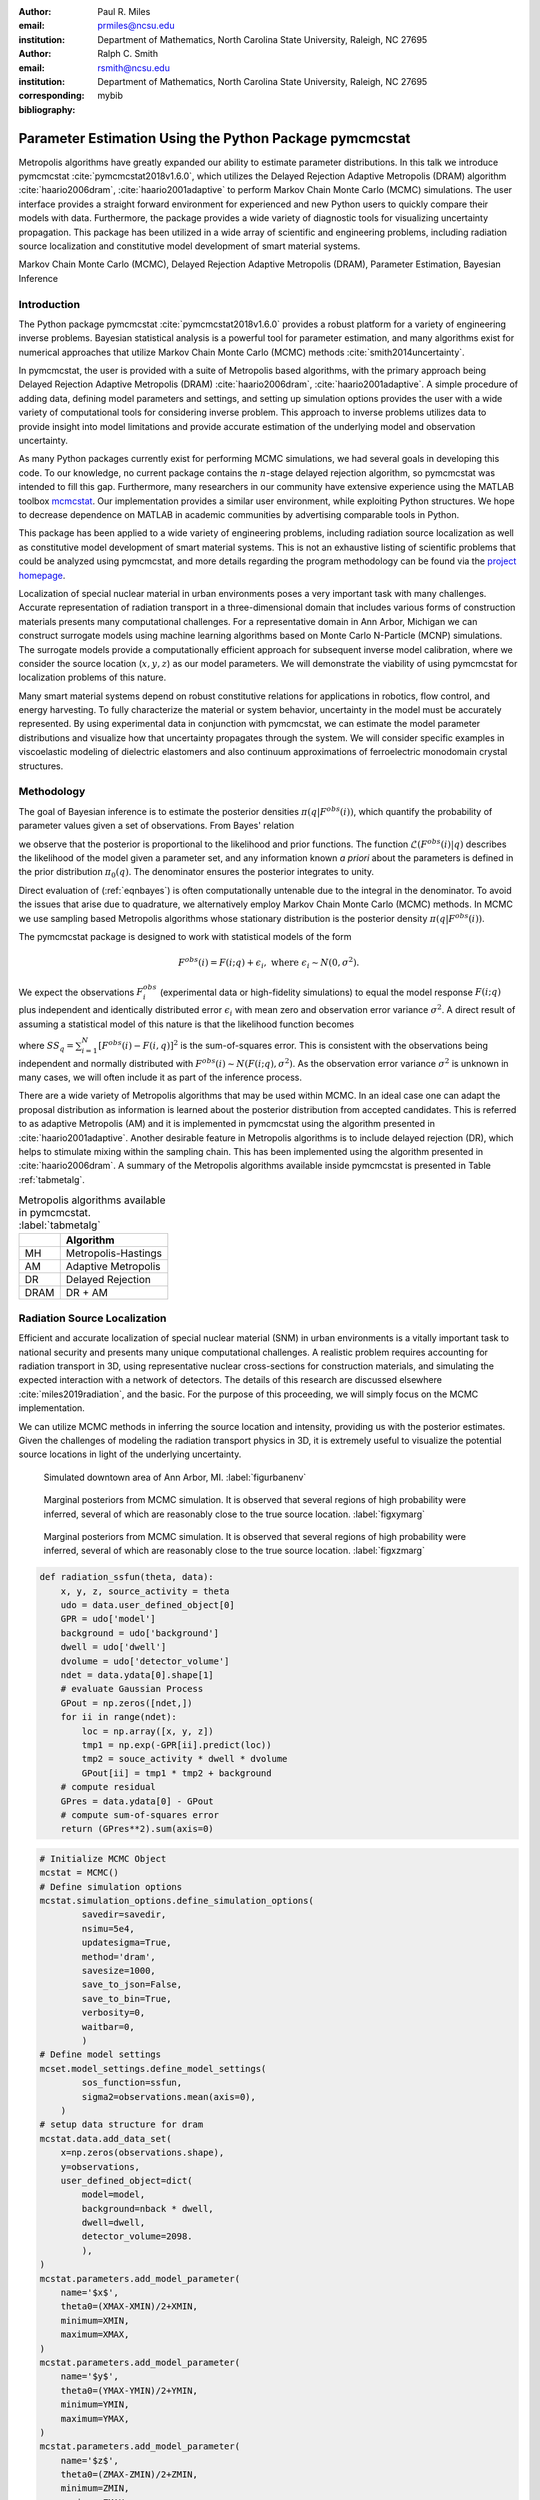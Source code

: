 :author: Paul R. Miles
:email: prmiles@ncsu.edu
:institution: Department of Mathematics, North Carolina State University, Raleigh, NC 27695

:author: Ralph C. Smith
:email: rsmith@ncsu.edu
:institution: Department of Mathematics, North Carolina State University, Raleigh, NC 27695
:corresponding:

:bibliography: mybib


--------------------------------------------------------
Parameter Estimation Using the Python Package pymcmcstat
--------------------------------------------------------

.. class:: abstract

   Metropolis algorithms have greatly expanded our ability to estimate
   parameter distributions.  In this talk we introduce pymcmcstat
   :cite:`pymcmcstat2018v1.6.0`, which utilizes the Delayed Rejection
   Adaptive Metropolis (DRAM) algorithm :cite:`haario2006dram`,
   :cite:`haario2001adaptive` to perform Markov Chain Monte Carlo (MCMC)
   simulations.  The user interface provides a straight forward environment
   for experienced and new Python users to quickly compare their models
   with data.  Furthermore, the package provides a wide variety of diagnostic
   tools for visualizing uncertainty propagation.  This package has been
   utilized in a wide array of scientific and engineering problems, including
   radiation source localization and constitutive model development of smart
   material systems.

.. class:: keywords

   Markov Chain Monte Carlo (MCMC), Delayed Rejection Adaptive Metropolis (DRAM), Parameter Estimation, Bayesian Inference


Introduction
------------

The Python package pymcmcstat :cite:`pymcmcstat2018v1.6.0` provides a robust platform for a variety of engineering inverse problems.  Bayesian statistical analysis is a powerful tool for parameter estimation, and many algorithms exist for numerical approaches that utilize Markov Chain Monte Carlo (MCMC) methods :cite:`smith2014uncertainty`.
   
In pymcmcstat, the user is provided with a suite of Metropolis based algorithms, with the primary approach being Delayed Rejection Adaptive Metropolis (DRAM) :cite:`haario2006dram`, :cite:`haario2001adaptive`.  A simple procedure of adding data, defining model parameters and settings, and setting up simulation options provides the user with a wide variety of computational tools for considering inverse problem.  This approach to inverse problems utilizes data to provide insight into model limitations and provide accurate estimation of the underlying model and observation uncertainty. 

As many Python packages currently exist for performing MCMC simulations, we had several goals in developing this code.  To our knowledge, no current package contains the :math:`n`-stage delayed rejection algorithm, so pymcmcstat was intended to fill this gap.  Furthermore, many researchers in our community have extensive experience using the MATLAB toolbox `mcmcstat <https://mjlaine.github.io/mcmcstat/>`_.  Our implementation provides a similar user environment, while exploiting Python structures.  We hope to decrease dependence on MATLAB in academic communities by advertising comparable tools in Python.

This package has been applied to a wide variety of engineering problems, including radiation source localization as well as constitutive model development of smart material systems.  This is not an exhaustive listing of scientific problems that could be analyzed using pymcmcstat, and more details regarding the program methodology can be found via the `project homepage <https://github.com/prmiles/pymcmcstat/wiki>`_.

Localization of special nuclear material in urban environments poses a very important task with many challenges.  Accurate representation of radiation transport in a three-dimensional domain that includes various forms of construction materials presents many computational challenges. For a representative domain in Ann Arbor, Michigan we can construct surrogate models using machine learning algorithms based on Monte Carlo N-Particle (MCNP) simulations.  The surrogate models provide a computationally efficient approach for subsequent inverse model calibration, where we consider the source location (:math:`x, y, z`) as our model parameters.  We will demonstrate the viability of using pymcmcstat for localization problems of this nature.

Many smart material systems depend on robust constitutive relations for applications in robotics, flow control, and energy harvesting.  To fully characterize the material or system behavior, uncertainty in the model must be accurately represented.  By using experimental data in conjunction with pymcmcstat, we can estimate the model parameter distributions and visualize how that uncertainty propagates through the system.  We will consider specific examples in viscoelastic modeling of dielectric elastomers and also continuum approximations of ferroelectric monodomain crystal structures.

Methodology
-----------
The goal of Bayesian inference is to estimate the posterior densities :math:`\pi(q|F^{obs}(i))`, which quantify the probability of parameter values given a set of observations.  From Bayes' relation

.. math::
    :label: eqnbayes

    \pi(q|F^{obs}(i)) = \frac{\mathcal{L}(F^{obs}(i)|q)\pi_0(q)}{\int_{\mathbb{R}^p}\mathcal{L}(F^{obs}(i)|q)\pi_0(q)dq},

we observe that the posterior is proportional to the likelihood and prior functions.  The function :math:`\mathcal{L}(F^{obs}(i)|q)` describes the likelihood of the model given a parameter set, and any information known *a priori* about the parameters is defined in the prior distribution :math:`\pi_0(q)`.  The denominator ensures the posterior integrates to unity.

Direct evaluation of (:ref:`eqnbayes`) is often computationally untenable due to the integral in the denominator.  To avoid the issues that arise due to quadrature, we alternatively employ Markov Chain Monte Carlo (MCMC) methods.  In MCMC we use sampling based Metropolis algorithms whose stationary distribution is the posterior density :math:`\pi(q|F^{obs}(i))`.

The pymcmcstat package is designed to work with statistical models of the form

.. math::

    F^{obs}(i) = F(i; q) + \epsilon_i,\; \text{where}\; \epsilon_i\sim\mathit{N}(0, \sigma^2).

We expect the observations :math:`F_i^{obs}` (experimental data or high-fidelity simulations) to equal the model response :math:`F(i; q)` plus independent and identically distributed error :math:`\epsilon_i` with mean zero and observation error variance :math:`\sigma^2`.  A direct result of assuming a statistical model of this nature is that the likelihood function becomes

.. math::
    :label: eqnlikelihood

    \mathcal{L}(F^{obs}(i)|q) = \exp\Big(-\frac{SS_q}{2\sigma^2}\Big),

where :math:`SS_q=\sum_{i=1}^N[F^{obs}(i) - F(i, q)]^2` is the sum-of-squares error.  This is consistent with the observations being independent and normally distributed with :math:`F^{obs}(i)\sim\mathit{N}(F(i;q), \sigma^2)`.  As the observation error variance :math:`\sigma^2` is unknown in many cases, we will often include it as part of the inference process.

There are a wide variety of Metropolis algorithms that may be used within MCMC.  In an ideal case one can adapt the proposal distribution as information is learned about the posterior distribution from accepted candidates.  This is referred to as adaptive Metropolis (AM) and it is implemented in pymcmcstat using the algorithm presented in :cite:`haario2001adaptive`.  Another desirable feature in Metropolis algorithms is to include delayed rejection (DR), which helps to stimulate mixing within the sampling chain.  This has been implemented using the algorithm presented in :cite:`haario2006dram`.  A summary of the Metropolis algorithms available inside pymcmcstat is presented in Table :ref:`tabmetalg`.

.. table:: Metropolis algorithms available in pymcmcstat. :label:`tabmetalg`

   +----+--------------------------+
   |    | Algorithm                |
   +====+==========================+
   | MH | Metropolis-Hastings      |
   +----+--------------------------+
   | AM | Adaptive Metropolis      |
   +----+--------------------------+
   | DR | Delayed Rejection        |
   +----+--------------------------+
   |DRAM| DR + AM                  |
   +----+--------------------------+

Radiation Source Localization
-----------------------------
Efficient and accurate localization of special nuclear material (SNM) in urban environments is a vitally important task to national security and presents many unique computational challenges. A realistic problem requires accounting for radiation transport in 3D, using representative nuclear cross-sections for construction materials, and simulating the expected interaction with a network of detectors.  The details of this research are discussed elsewhere :cite:`miles2019radiation`, and the basic.  For the purpose of this proceeding, we will simply focus on the MCMC implementation.

We can utilize MCMC methods in inferring the source location and intensity, providing us with the posterior estimates.  Given the challenges of modeling the radiation transport physics in 3D, it is extremely useful to visualize the potential source locations in light of the underlying uncertainty.

.. figure:: figures/annarbor_python.png

   Simulated downtown area of Ann Arbor, MI. :label:`figurbanenv`

.. figure:: figures/x_vs_y.eps

   Marginal posteriors from MCMC simulation.  It is observed that several
   regions of high probability were inferred, several of which are reasonably
   close to the true source location. :label:`figxymarg`

.. figure:: figures/x_vs_z.eps

   Marginal posteriors from MCMC simulation.  It is observed that several
   regions of high probability were inferred, several of which are reasonably
   close to the true source location. :label:`figxzmarg`

.. code-block:: python

    def radiation_ssfun(theta, data):
        x, y, z, source_activity = theta
        udo = data.user_defined_object[0]
        GPR = udo['model']
        background = udo['background']
        dwell = udo['dwell']
        dvolume = udo['detector_volume']
        ndet = data.ydata[0].shape[1]
        # evaluate Gaussian Process
        GPout = np.zeros([ndet,])
        for ii in range(ndet):
            loc = np.array([x, y, z])
            tmp1 = np.exp(-GPR[ii].predict(loc))
            tmp2 = souce_activity * dwell * dvolume
            GPout[ii] = tmp1 * tmp2 + background
        # compute residual
        GPres = data.ydata[0] - GPout
        # compute sum-of-squares error
        return (GPres**2).sum(axis=0)

.. code-block:: python

    # Initialize MCMC Object
    mcstat = MCMC()
    # Define simulation options
    mcstat.simulation_options.define_simulation_options(
            savedir=savedir,
            nsimu=5e4,
            updatesigma=True,
            method='dram',
            savesize=1000,
            save_to_json=False,
            save_to_bin=True,
            verbosity=0,
            waitbar=0,
            )
    # Define model settings
    mcset.model_settings.define_model_settings(
            sos_function=ssfun,
            sigma2=observations.mean(axis=0),
        )
    # setup data structure for dram
    mcstat.data.add_data_set(
        x=np.zeros(observations.shape),
        y=observations,
        user_defined_object=dict(
            model=model,
            background=nback * dwell,
            dwell=dwell,
            detector_volume=2098.
            ),
    )
    mcstat.parameters.add_model_parameter(
        name='$x$',
        theta0=(XMAX-XMIN)/2+XMIN,
        minimum=XMIN,
        maximum=XMAX,
    )
    mcstat.parameters.add_model_parameter(
        name='$y$',
        theta0=(YMAX-YMIN)/2+YMIN,
        minimum=YMIN,
        maximum=YMAX,
    )
    mcstat.parameters.add_model_parameter(
        name='$z$',
        theta0=(ZMAX-ZMIN)/2+ZMIN,
        minimum=ZMIN,
        maximum=ZMAX
    )
    mcstat.parameters.add_model_parameter(
        name='$I$',
        theta0=(IMAX-IMIN)/2+IMIN,
        minimum=IMIN,
        maximum=IMAX,
    )
    # Run simulation
    mcstat.run_simulation()

Viscoelastic Modeling of Dielectric Elastomers
----------------------------------------------

Dielectric elastomers as part of adaptive structures provide unique capabilities for control of a structure's shape, stiffness, and damping :cite:`smith2005smart`.  Many of these materials exhibit viscoelastic behavior which varies significantly with the rate of deformation :cite:`rubinstein2003polymer`.  Figure :ref:`figfinalcycles` shows uni-axial experimental data for the elastomer Very High Bond (VHB) 4910, which highlights how the hysteretic behavior increases with the rate of deformation.  For more details regarding the experimental procedure, the reader is referred to :cite:`miles2015bayesian`.

.. figure:: figures/final_cycle_for_each_rate.png
   
    Experimental data for VHB 4910. :label:`figfinalcycles`

.. code-block:: python

    # Setup MCMC object
    mcstat = MCMC()
    # add data
    mcstat.data.add_data_set(
            x=time,
            y=stress,
            user_defined_object=dict(
                    stretch_function=stretch_function,
                    num=400,
                    quadset=None,
                    num_cores=multiprocessing.cpu_count())
            )
    # define model parameters
    mcstat.parameters.add_model_parameter(
            name='$G_c$',
            theta0=lstheta0['Gc'],
            minimum=bounds['Gc'][0],
            maximum=bounds['Gc'][1])
    mcstat.parameters.add_model_parameter(
            name='$G_e$',
            theta0=lstheta0['Ge'],
            minimum=bounds['Ge'][0],
            maximum=bounds['Ge'][1])
    mcstat.parameters.add_model_parameter(
            name='$\\lambda_{max}$',
            theta0=lstheta0['lam_max'],
            minimum=bounds['lam_max'][0],
            maximum=bounds['lam_max'][1])
    mcstat.parameters.add_model_parameter(
            name='$\\eta$',
            theta0=lstheta0['eta'],
            minimum=bounds['eta'][0],
            maximum=bounds['eta'][1])
    mcstat.parameters.add_model_parameter(
            name='$\\gamma$',
            theta0=lstheta0['gamma'],
            minimum=bounds['gamma'][0],
            maximum=bounds['gamma'][1],
            sample=False)
    mcstat.parameters.add_model_parameter(
            name='$\\beta$',
            theta0=lstheta0['beta'],
            minimum=bounds['beta'][0],
            maximum=bounds['beta'][1])
    mcstat.parameters.add_model_parameter(
            name='$\\alpha$',
            theta0=lstheta0['alpha'],
            minimum=bounds['alpha'][0],
            maximum=bounds['alpha'][1])
    # Setup simulation options
    mcstat.simulation_options.define_simulation_options(
            nsimu=nsimu,
            updatesigma=True,
            save_to_bin=True,
            method='dram',
            savedir=outputdir,
            savesize=int(nsimu/10),
            )
    # Define model settings
    mcstat.model_settings.define_model_settings(
            sos_function=dtbx.ssfun,
            sigma2=mse)
    # Execute MCMC simulation
    mcstat.run_simulation()    

Monodomain Crystal Structure Modeling in Ferroelectric Ceramics
---------------------------------------------------------------

Ferroelectric materials are used in a wide variety of engineering applications :cite:`smith2005smart`, necessitating methodologies that can account for uncertainty across multi-scale physics models.  Bayesian statistics allow us to quantify model parameter uncertainty associated with approximating lattice strain and full-field electron density from density functional theory calculations as a homogenized, electromechanical continuum.

Consider the 6th order Landau function, :math:`u(q, {\bf P})`, where :math:`q = [\alpha_{1},\alpha_{11}, \alpha_{111},\alpha_{12},\alpha_{112},\alpha_{123}]`. The Landau energy is a function of 3-dimensional polarization space, :math:`{\bf P}=[P_1, P_2, P_3]`. For the purpose of this example, we consider the case where :math:`P_1 = 0`.  Often times we are interested in using information calculated from Density Functional Theory (DFT) calculations in order to inform our continuum approximations, such as our Landau function. For this example, we will assume we have a set of energy calculations corresponding to different values of :math:`P_2` and :math:`P_3` which were found using DFT. For more details regarding this type of research, the reader is referred to :cite:`miles2018analysis` and :cite:`leon2018analysis`.

.. figure:: figures/monodomain_pairwise.png

   Pairwise correlation from MCMC simulation.  Strong correlation is observed
   between several of the Landau parameters, which supports the results
   from the sensitivity analysis discussed in :cite:`leon2018analysis`. :label:`figmonodomainpairs`
 
Concluding Remarks
------------------
In this paper we have demonstrated two distinct areas of scientific study where MCMC methods provide enhanced understanding of the underlying physics.  The pymcmcstat package presents a robust platform from which to perform a wide array of Bayesian inverse problems.  Several Metropolis algorithms are available, including Delayed Rejection Adaptive Metropolis (DRAM).

With regarding to radiation transport, the resulting posterior distributions illuminate potential source locations with higher probability. In practice, isolating a source location to within the span of a few buildings is a very useful result which can be used to motivate future detector placement.

In considering viscoelasticity models, we calibrated the parameters and propagated the uncertainty through the model to generate credible and prediction intervals.  This provided insight regarding model limitations and led to the implementation of the fractional-order approach.

The pymcmcstat is currently limited to Gaussian likelihood and prior functions.  To improve the overall usefulness of the code will require expanding its functionality to allow for user-defined likelihood and prior functions.  We designed the package to serve as a Python replacement for the MATLAB toolbox `mcmcstat`, so it is important to maintain the features of the original user interface for ease of transition from one platform to another.

Acknowledgments
---------------

This research was supported by the Department of Energy National Nuclear Security Administration (NNSA) under the Award Number DE-NA0002576 through the Consortium for Nonproliferation Enabling Capabilities (CNEC).

References
----------
